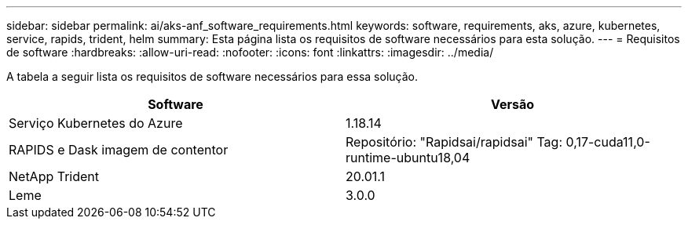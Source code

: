 ---
sidebar: sidebar 
permalink: ai/aks-anf_software_requirements.html 
keywords: software, requirements, aks, azure, kubernetes, service, rapids, trident, helm 
summary: Esta página lista os requisitos de software necessários para esta solução. 
---
= Requisitos de software
:hardbreaks:
:allow-uri-read: 
:nofooter: 
:icons: font
:linkattrs: 
:imagesdir: ../media/


[role="lead"]
A tabela a seguir lista os requisitos de software necessários para essa solução.

|===
| Software | Versão 


| Serviço Kubernetes do Azure | 1.18.14 


| RAPIDS e Dask imagem de contentor | Repositório: "Rapidsai/rapidsai" Tag: 0,17-cuda11,0-runtime-ubuntu18,04 


| NetApp Trident | 20.01.1 


| Leme | 3.0.0 
|===